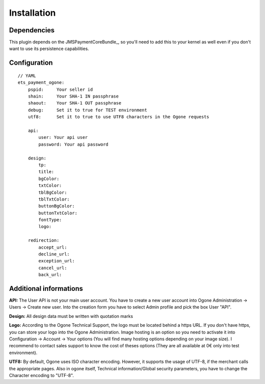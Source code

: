 ============
Installation
============
Dependencies
------------
This plugin depends on the JMSPaymentCoreBundle_, so you'll need to add this to your kernel
as well even if you don't want to use its persistence capabilities.

Configuration
-------------
::

    // YAML
    ets_payment_ogone:
        pspid:     Your seller id
        shain:     Your SHA-1 IN passphrase
        shaout:    Your SHA-1 OUT passphrase
        debug:     Set it to true for TEST environment
        utf8:      Set it to true to use UTF8 characters in the Ogone requests

        api:
            user: Your api user
            password: Your api password

        design:
            tp:
            title:
            bgColor:
            txtColor:
            tblBgColor:
            tblTxtColor:
            buttonBgColor:
            buttonTxtColor:
            fontType:
            logo:

        redirection:
            accept_url:
            decline_url:
            exception_url:
            cancel_url:
            back_url:

Additional informations
-----------------------
**API:**
The User API is not your main user account.
You have to create a new user account into Ogone Administration -> Users -> Create new user.
Into the creation form you have to select Admin profile and pick the box User "API".

**Design:**
All design data must be written with quotation marks

**Logo:**
According to the Ogone Technical Support, the logo must be located behind a https URL.
If you don't have https, you can store your logo into the Ogone Administration. Image hosting is an option so you need to activate it into Configuration -> Account -> Your options (You will find many hosting options depending on your image size). I recommend to contact sales support to know the cost of theses options (They are all available at 0€ only into test environment).

**UTF8:**
By default, Ogone uses ISO character encoding. However, it supports the usage of UTF-8, if the merchant calls the appropriate pages.
Also in ogone itself, Technical information/Global security parameters, you have to change the Character encoding to "UTF-8".
